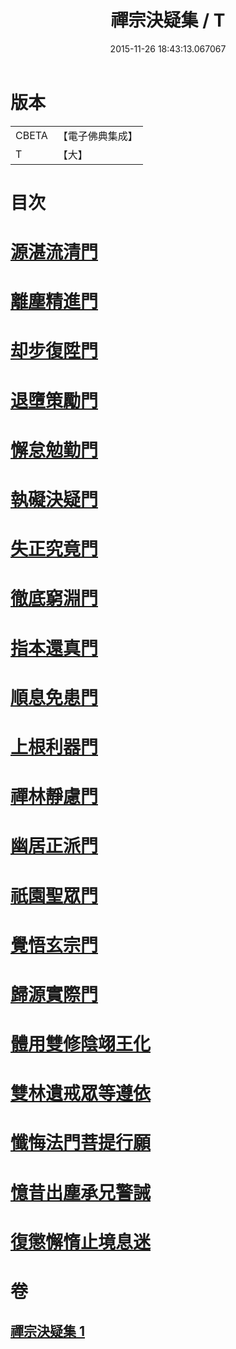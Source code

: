 #+TITLE: 禪宗決疑集 / T
#+DATE: 2015-11-26 18:43:13.067067
* 版本
 |     CBETA|【電子佛典集成】|
 |         T|【大】     |

* 目次
* [[file:KR6q0098_001.txt::001-1009c6][源湛流清門]]
* [[file:KR6q0098_001.txt::001-1009c19][離塵精進門]]
* [[file:KR6q0098_001.txt::1010a18][却步復陞門]]
* [[file:KR6q0098_001.txt::1010b3][退墮策勵門]]
* [[file:KR6q0098_001.txt::1010b16][懈怠勉勤門]]
* [[file:KR6q0098_001.txt::1010c2][執礙決疑門]]
* [[file:KR6q0098_001.txt::1010c17][失正究竟門]]
* [[file:KR6q0098_001.txt::1011a13][徹底窮淵門]]
* [[file:KR6q0098_001.txt::1011b19][指本還真門]]
* [[file:KR6q0098_001.txt::1011c18][順息免患門]]
* [[file:KR6q0098_001.txt::1012a4][上根利器門]]
* [[file:KR6q0098_001.txt::1012a14][禪林靜慮門]]
* [[file:KR6q0098_001.txt::1012b3][幽居正派門]]
* [[file:KR6q0098_001.txt::1012b10][祇園聖眾門]]
* [[file:KR6q0098_001.txt::1012b22][覺悟玄宗門]]
* [[file:KR6q0098_001.txt::1012c18][歸源實際門]]
* [[file:KR6q0098_001.txt::1013c22][體用雙修陰翊王化]]
* [[file:KR6q0098_001.txt::1014a12][雙林遺戒眾等遵依]]
* [[file:KR6q0098_001.txt::1014b11][懺悔法門菩提行願]]
* [[file:KR6q0098_001.txt::1014c16][憶昔出塵承兄警誡]]
* [[file:KR6q0098_001.txt::1015a14][復懲懈惰止境息迷]]
* 卷
** [[file:KR6q0098_001.txt][禪宗決疑集 1]]
